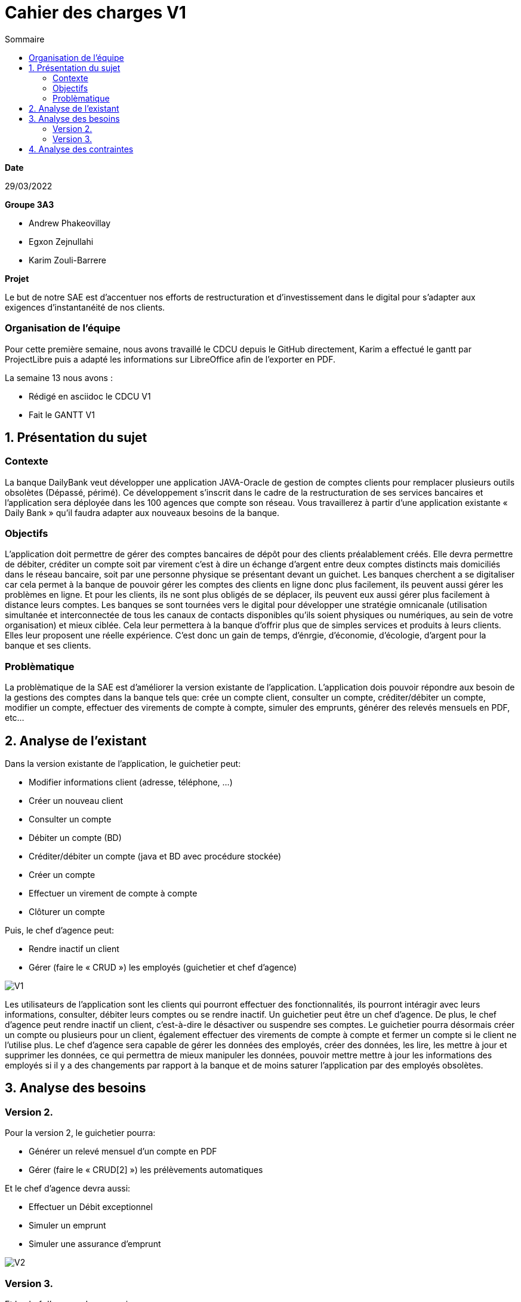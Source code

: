 = Cahier des *charges* V1
:toc:
:toc-title: Sommaire

.*Date*
29/03/2022

.*Groupe 3A3*
* Andrew Phakeovillay
* Egxon Zejnullahi
* Karim Zouli-Barrere


*Projet* 

Le but de notre SAE est d'accentuer nos efforts de restructuration et d'investissement dans le digital
pour s'adapter aux exigences d'instantanéité de nos clients.

=== Organisation de l'équipe

Pour cette première semaine, nous avons travaillé le CDCU depuis le GitHub directement, Karim a effectué le gantt par ProjectLibre puis a adapté les informations sur LibreOffice afin de l'exporter en PDF.

.La semaine 13 nous avons :
* Rédigé en asciidoc le CDCU V1
* Fait le GANTT V1

== 1. Présentation du sujet

=== Contexte

La banque DailyBank veut développer une application JAVA-Oracle de gestion de comptes clients
pour remplacer plusieurs outils obsolètes (Dépassé, périmé). Ce développement s’inscrit dans le cadre de la restructuration de ses services bancaires et l’application sera déployée dans les 100 agences que compte son réseau. Vous travaillerez à partir d’une application existante « Daily Bank » qu’il faudra adapter aux nouveaux besoins de la banque.

=== Objectifs

L’application doit permettre de gérer des comptes bancaires de dépôt pour des clients préalablement créés. Elle devra permettre de débiter, créditer un compte soit par virement c’est à dire un échange d’argent entre deux comptes distincts mais domiciliés dans le réseau bancaire, soit par une personne physique se présentant devant un guichet. Les banques cherchent a se digitaliser car cela permet à la banque de pouvoir gérer les comptes des clients en ligne  donc plus facilement, ils peuvent aussi gérer les problèmes en ligne. Et pour les clients, ils ne sont plus obligés de se déplacer, ils peuvent eux aussi gérer plus facilement à distance leurs comptes.
Les banques se sont tournées vers le digital pour développer une stratégie omnicanale (utilisation simultanée et interconnectée de tous les canaux de contacts disponibles qu'ils soient physiques ou numériques, au sein de votre organisation) et mieux ciblée. Cela leur permettera à la banque d’offrir plus que de simples services et produits à leurs clients. Elles leur proposent une réelle expérience. C'est donc un gain de temps, d'énrgie, d'économie, d'écologie, d'argent pour la banque et ses clients.

=== Problèmatique

La problèmatique de la SAE est d'améliorer la version existante de l'application. L'application dois pouvoir répondre aux besoin de la gestions des comptes dans la banque tels que: crée un compte client, consulter un compte, créditer/débiter un compte, modifier un compte, effectuer des virements de compte à compte, simuler des emprunts, générer des relevés mensuels en PDF, etc...


== 2.  Analyse de l’existant

.Dans la version existante de l'application, le guichetier peut:
* Modifier informations client (adresse, téléphone, …)
* Créer un nouveau client
* Consulter un compte
* Débiter un compte (BD)
* Créditer/débiter un compte (java et BD avec procédure stockée)
* Créer un compte
* Effectuer un virement de compte à compte
* Clôturer un compte

.Puis, le chef d'agence peut:
* Rendre inactif un client
* Gérer (faire le « CRUD ») les employés (guichetier et chef d’agence)

image::http://www.plantuml.com/plantuml/svg/TP1FJa8n48VtFSM4ZR8Wte1WqB1oeoUexQymiN_8T8eXyJ1ktzuRl8i93unY7ilEz-NBJ1TLhMXBqTGtpbihDf5rMkH5zn5atr5BWea8Ibf8UBrHyYnmoYKRCrarTXieGoPaAnsUPhBS892_kLyZEmpZuyGS6CrcSxfzAfu3GoYY4kTGAhd8o3hzTPRITn1gcN9fEzWsefHSMzIJvKhQAlxGXxvxvNzmMEm8dv6zW3XRfnm6PQZ_ABEF-N3AnJh-cBlp8zqBxGfw305EsudkM92GbJpE9lMV8xdOVscJAqUi-axEduYqZMNVTtLgp0BPjnI_0G00[V1]

Les utilisateurs de l'application sont les clients qui pourront effectuer des fonctionnalités, ils pourront intéragir avec leurs informations, consulter, débiter leurs comptes ou se rendre inactif.
Un guichetier peut être un chef d'agence. De plus, le chef d'agence peut rendre inactif un client, c'est-à-dire le désactiver ou suspendre ses comptes.
Le guichetier pourra désormais créer un compte ou plusieurs pour un client, également effectuer des virements de compte à compte et fermer un compte si le client ne l'utilise plus.
Le chef d'agence sera capable de gérer les données des employés, créer des données, les lire, les mettre à jour et supprimer les données, ce qui permettra de mieux manipuler les données, pouvoir mettre mettre à jour les informations des employés si il y a des changements par rapport à la banque et de moins saturer l'application par des employés obsolètes.

== 3. Analyse des besoins

=== Version 2.

.Pour la version 2, le guichetier pourra:

* Générer un relevé mensuel d’un compte en PDF
* Gérer (faire le « CRUD[2] ») les prélèvements automatiques

.Et le chef d'agence devra aussi:
* Effectuer un Débit exceptionnel
* Simuler un emprunt
* Simuler une assurance d’emprunt

image::http://www.plantuml.com/plantuml/svg/TP51RXGn44NtVOhIR22B4JU8WXB82WcH4nZtxqm9kzpOLGEHE0nBUiyDV34ytQCc4tMMhl_qw__oJL6NrMBeoZUMqMKNoNbD-K6V0iZzG4aHNS2Wf8aoFnwKUixmoacwRdTlx0zGHjwHAzIUtUxsW87wD-yV8Hxp-3JfcaRx_JMz_PHw7XYP0Wgn3AcG3mpHg__CRQvJ8qn8aXtXR0D9KYpeGlaKHyKpzQvEN_c5E0SxYLyWVGQnjAuyD6HrNv3zh-kvocMU_kJthjymli1UaJuC0xpQeXuv8qAKUfn9ghytx4BzgvPVQN5Vfto-8k8OqbETojMQUTPbGKme8-1O9ugGOWZjVrPBWj3dku_htWldiJKAzSznZbl8cQRebByRsgubozhEpcTPRa_uwJ4g9n64Px4VE5fOm1Oxc-Yc27AbM7RYqSAkP7S3wIs6Vm00[V2]



=== Version 3.

.Pour la version 3, 

.Et le chef d'agence devra aussi:
* Les spécifications finalisées de la version 2
* Supers options pour les tops …
* Développer une ou plusieurs fonctionnalités au choix et selon vos compétences

.« Batch »:
* Générer les relevés mensuels en PDF
* Exécuter les prélèvements automatiques

image::http://www.plantuml.com/plantuml/svg/ZL51RjH04Bpx5QszG0uh91uG1PAG2qY8l60OjxCjnZF3TBVPI3o68xxpW_aOlVRYTT16oisUgkwgwhfYSKMq3mr_evXTSJquBwdSosD0S3-GKuzDm4v04XHws0cqLD0BfTWqcpiblqCXB1jm3FRRRAvts47xwjq3He_Jy-6bCGossqju_IcrrDa416IWs2K67mYZN9murwMEnj08CUc0JizGKcGDChDywhFW2hsfurVw3voC7S0l6Dk2fcrPgJFAidscR7zUJb6U-caF-zwqPnO_eJq3tNOTUj4P7QXWRuBGuf49zTUPTQ7-4ItFfBYhOpbU4ViSqcCT-MBbsV0uKsowOC2XZc2gh1YidsKbO8JFDnzEkklDsHA5-dkOx38ubTGxeU-AfhLucTFfyIppxG7t7hDGYX73olOzzHfcejak6kKiYE2OjRZeqSmkp1Fr8p9mhgEdZhmxw31q55qWhgDXBK9mC61XW-3jMaIplKBAyr1EEcULb7b5inW3XfJpqKzIo46PK6suIz5FsKnFxF3W5FmkqHvGW6tCIauyNRYEWfQ2OVFUYTzjBCJq0UkIPWV7blXVJRnqSvgutLjcbPVqSuMnrJxy1G00[V3]



== 4. Analyse des contraintes

* Avoir une machine virtuelle Java, installer Java JDK 1.8

* Avoir un environnement IDE : Eclipse

* Avoir une base de données de gestion de la relation client

* Avoir plus de 1G de mémoire afin de faire fonctionner l'application

* Durée totale du projet : 11 semaines

* 5 semaines de développement

